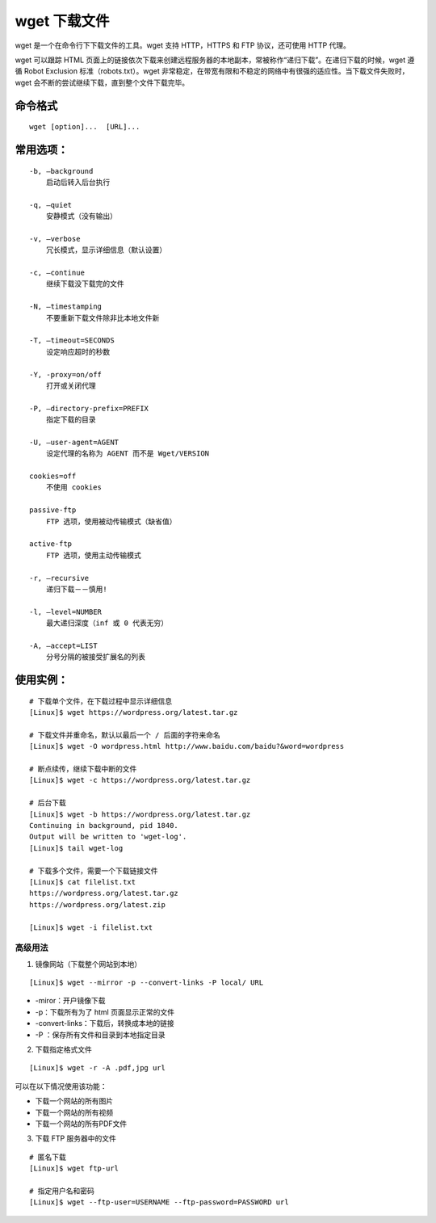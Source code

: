 ﻿wget 下载文件
####################################

wget 是一个在命令行下下载文件的工具。wget 支持 HTTP，HTTPS 和 FTP 协议，还可使用 HTTP 代理。

wget 可以跟踪 HTML 页面上的链接依次下载来创建远程服务器的本地副本，常被称作“递归下载”。在递归下载的时候，wget 遵循 Robot Exclusion 标准（robots.txt）。wget 非常稳定，在带宽有限和不稳定的网络中有很强的适应性。当下载文件失败时，wget 会不断的尝试继续下载，直到整个文件下载完毕。


命令格式
************************************

.. highlight:: none

::

    wget [option]...  [URL]...


常用选项：
************************************

::

    -b, –background 
        启动后转入后台执行

    -q, –quiet
        安静模式（没有输出）

    -v, –verbose
        冗长模式，显示详细信息（默认设置）

    -c, –continue
        继续下载没下载完的文件

    -N, –timestamping
        不要重新下载文件除非比本地文件新

    -T, –timeout=SECONDS
        设定响应超时的秒数

    -Y, -proxy=on/off 
        打开或关闭代理

    -P, –directory-prefix=PREFIX 
        指定下载的目录

    -U, –user-agent=AGENT 
        设定代理的名称为 AGENT 而不是 Wget/VERSION

    cookies=off 
        不使用 cookies

    passive-ftp 
        FTP 选项，使用被动传输模式（缺省值）

    active-ftp 
        FTP 选项，使用主动传输模式

    -r, –recursive 
        递归下载－－慎用!

    -l, –level=NUMBER
        最大递归深度（inf 或 0 代表无穷）
        
    -A, –accept=LIST
        分号分隔的被接受扩展名的列表


使用实例：
************************************

::

    # 下载单个文件，在下载过程中显示详细信息
    [Linux]$ wget https://wordpress.org/latest.tar.gz

    # 下载文件并重命名，默认以最后一个 / 后面的字符来命名
    [Linux]$ wget -O wordpress.html http://www.baidu.com/baidu?&word=wordpress

    # 断点续传，继续下载中断的文件
    [Linux]$ wget -c https://wordpress.org/latest.tar.gz

    # 后台下载
    [Linux]$ wget -b https://wordpress.org/latest.tar.gz
    Continuing in background, pid 1840.
    Output will be written to 'wget-log'.
    [Linux]$ tail wget-log

    # 下载多个文件，需要一个下载链接文件
    [Linux]$ cat filelist.txt
    https://wordpress.org/latest.tar.gz
    https://wordpress.org/latest.zip

    [Linux]$ wget -i filelist.txt


高级用法
====================================

1. 镜像网站（下载整个网站到本地）

::

    [Linux]$ wget --mirror -p --convert-links -P local/ URL

* -miror：开户镜像下载
* -p：下载所有为了 html 页面显示正常的文件
* -convert-links：下载后，转换成本地的链接
* -P ：保存所有文件和目录到本地指定目录

2. 下载指定格式文件

::

    [Linux]$ wget -r -A .pdf,jpg url

可以在以下情况使用该功能：

* 下载一个网站的所有图片
* 下载一个网站的所有视频
* 下载一个网站的所有PDF文件

3. 下载 FTP 服务器中的文件

::

    # 匿名下载
    [Linux]$ wget ftp-url
    
    # 指定用户名和密码
    [Linux]$ wget --ftp-user=USERNAME --ftp-password=PASSWORD url

